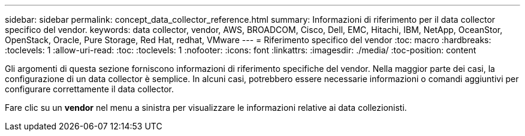 ---
sidebar: sidebar 
permalink: concept_data_collector_reference.html 
summary: Informazioni di riferimento per il data collector specifico del vendor. 
keywords: data collector, vendor, AWS, BROADCOM, Cisco, Dell, EMC, Hitachi, IBM, NetApp, OceanStor, OpenStack, Oracle, Pure Storage, Red Hat, redhat, VMware 
---
= Riferimento specifico del vendor
:toc: macro
:hardbreaks:
:toclevels: 1
:allow-uri-read: 
:toc: 
:toclevels: 1
:nofooter: 
:icons: font
:linkattrs: 
:imagesdir: ./media/
:toc-position: content


[role="lead"]
Gli argomenti di questa sezione forniscono informazioni di riferimento specifiche del vendor. Nella maggior parte dei casi, la configurazione di un data collector è semplice. In alcuni casi, potrebbero essere necessarie informazioni o comandi aggiuntivi per configurare correttamente il data collector.

Fare clic su un *vendor* nel menu a sinistra per visualizzare le informazioni relative ai data collezionisti.
